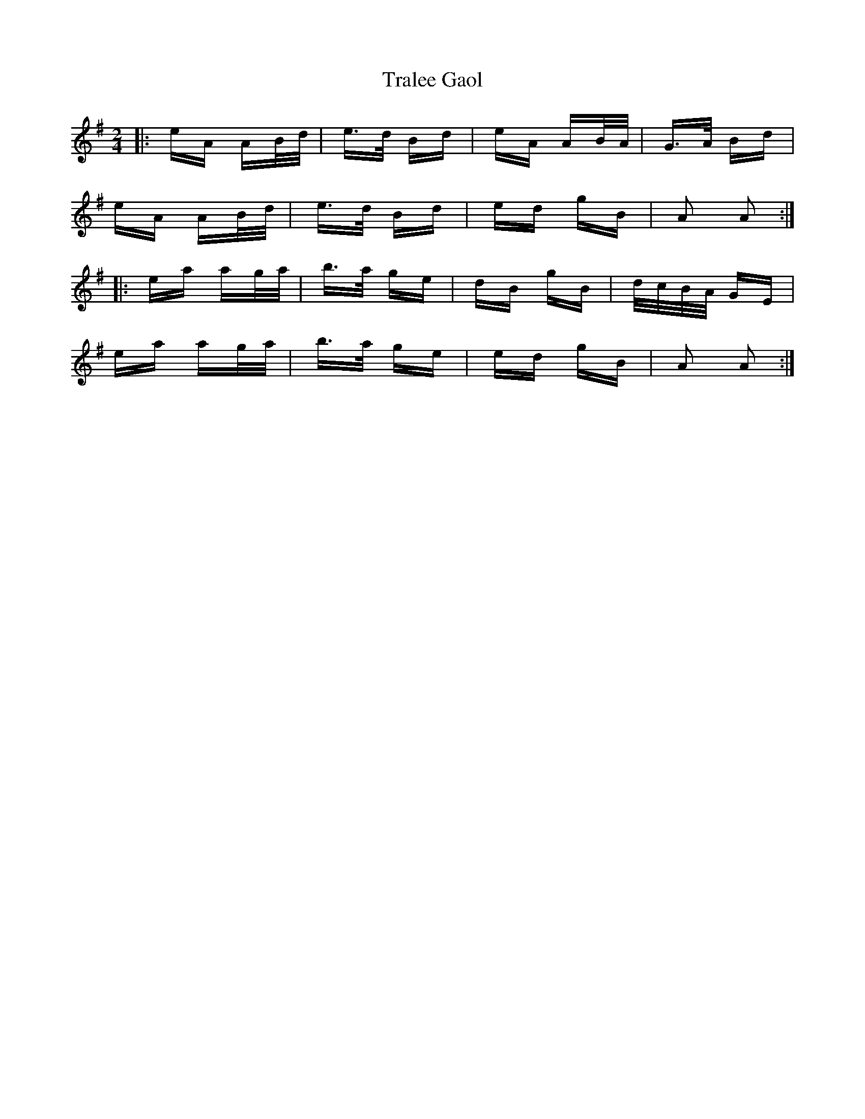 X: 40833
T: Tralee Gaol
R: polka
M: 2/4
K: Adorian
|:eA AB/d/|e>d Bd|eA AB/A/|G>A Bd|
eA AB/d/|e>d Bd|ed gB|A2 A2:|
|:ea ag/a/|b>a ge|dB gB|d/c/B/A/ GE|
ea ag/a/|b>a ge|ed gB|A2 A2:|

